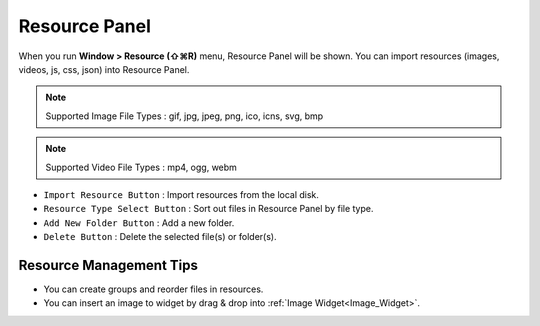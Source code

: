 Resource Panel
=======================

When you run **Window > Resource (⇧⌘R)** menu, Resource Panel will be shown. You can import resources (images, videos, js, css, json) into Resource Panel.

.. note :: Supported Image File Types : gif, jpg, jpeg, png, ico, icns, svg, bmp

.. note :: Supported Video File Types : mp4, ogg, webm


.. image:: resource_new/panel_resource.png


* ``Import Resource Button`` : Import resources from the local disk.
* ``Resource Type Select Button`` : Sort out files in Resource Panel by file type.
* ``Add New Folder Button`` : Add a new folder.
* ``Delete Button`` : Delete the selected file(s) or folder(s).


Resource Management Tips
----------------------------

* You can create groups and reorder files in resources.
* You can insert an image to widget by drag & drop into :ref:`Image Widget<Image_Widget>`.
